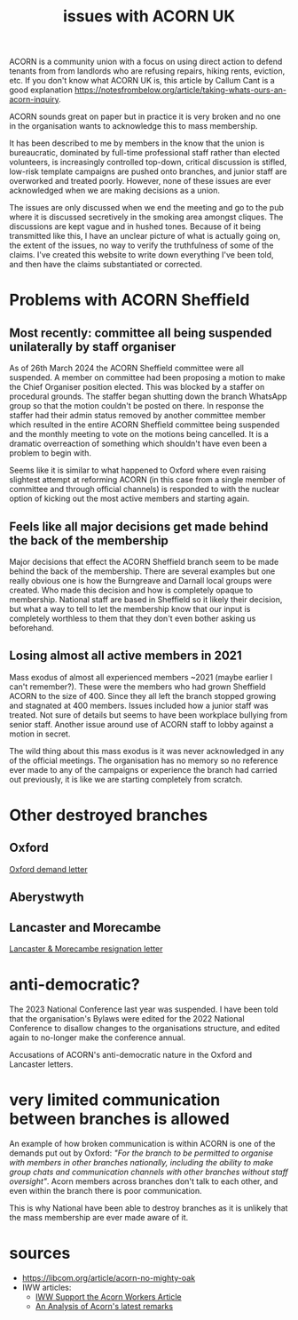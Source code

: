 #+title: issues with ACORN UK

ACORN is a community union with a focus on using direct action to defend tenants from from landlords who are refusing repairs, hiking rents, eviction, etc. If you don't know what ACORN UK is, this article by Callum Cant is a good explanation https://notesfrombelow.org/article/taking-whats-ours-an-acorn-inquiry.

ACORN sounds great on paper but in practice it is very broken and no one in the organisation wants to acknowledge this to mass membership.

It has been described to me by members in the know that the union is bureaucratic, dominated by full-time professional staff rather than elected volunteers, is increasingly controlled top-down, critical discussion is stifled, low-risk template campaigns are pushed onto branches, and junior staff are overworked and treated poorly. However, none of these issues are ever acknowledged when we are making decisions as a union.

The issues are only discussed when we end the meeting and go to the pub where it is discussed secretively in the smoking area amongst cliques. The discussions are kept vague and in hushed tones. Because of it being transmitted like this, I have an unclear picture of what is actually going on, the extent of the issues, no way to verify the truthfulness of some of the claims. I've created this website to write down everything I've been told, and then have the claims substantiated or corrected.

* Problems with ACORN Sheffield
** Most recently: committee all being suspended unilaterally by staff organiser
As of 26th March 2024 the ACORN Sheffield committee were all suspended. A member on committee had been proposing a motion to make the Chief Organiser position elected. This was blocked by a staffer on procedural grounds. The staffer began shutting down the branch WhatsApp group so that the motion couldn't be posted on there. In response the staffer had their admin status removed by another committee member which resulted in the entire ACORN Sheffield committee being suspended and the monthly meeting to vote on the motions being cancelled. It is a dramatic overreaction of something which shouldn't have even been a problem to begin with.

Seems like it is similar to what happened to Oxford where even raising slightest attempt at reforming ACORN (in this case from a single member of committee and through official channels) is responded to with the nuclear option of kicking out the most active members and starting again.

** Feels like all major decisions get made behind the back of the membership
Major decisions that effect the ACORN Sheffield branch seem to be made behind the back of the membership. There are several examples but one really obvious one is how the Burngreave and Darnall local groups were created. Who made this decision and how is completely opaque to membership. National staff are based in Sheffield so it likely their decision, but what a way to tell to let the membership know that our input is completely worthless to them that they don't even bother asking us beforehand.

[[file:images/maggie.png]]

** Losing almost all active members in 2021
Mass exodus of almost all experienced members ~2021 (maybe earlier I can't remember?). These were the members who had grown Sheffield ACORN to the size of 400. Since they all left the branch stopped growing and stagnated at 400 members. Issues included how a junior staff was treated. Not sure of details but seems to have been workplace bullying from senior staff. Another issue around use of ACORN staff to lobby against a motion in secret.

The wild thing about this mass exodus is it was never acknowledged in any of the official meetings. The organisation has no memory so no reference ever made to any of the campaigns or experience the branch had carried out previously, it is like we are starting completely from scratch.

* Other destroyed branches
** Oxford
[[file:resources/demand letters/copy-of-acorn-oxford-demands.pdf][Oxford demand letter]]

** Aberystwyth
#+attr_html: :width 95%
[[./images/fuzzy picture.jpg]]

#+attr_html: :width 95%
[[./images/translated-from-welsh-article.jpg]]

** Lancaster and Morecambe
[[file:./resources/demand letters/Lancaster & Morecambe Letter.pdf][Lancaster & Morecambe resignation letter]]

* anti-democratic?
The 2023 National Conference last year was suspended. I have been told that the organisation's Bylaws were edited for the 2022 National Conference to disallow changes to the organisations structure, and edited again to no-longer make the conference annual.

Accusations of ACORN's anti-democratic nature in the Oxford and Lancaster letters.

* very limited communication between branches is allowed
An example of how broken communication is within ACORN is one of the demands put out by Oxford: /"For the branch to be permitted to organise with members in other branches nationally, including the ability to make group chats and communication channels with other branches without staff oversight"/. Acorn members across branches don't talk to each other, and even within the branch there is poor communication.

This is why National have been able to destroy branches as it is unlikely that the mass membership are ever made aware of it.


* sources
- https://libcom.org/article/acorn-no-mighty-oak
- IWW articles:
  - [[https://archive.iww.org/history/campaigns/acorn/speakout/32/][IWW Support the Acorn Workers Article]]
  - [[https://archive.iww.org/history/campaigns/acorn/speakout/43/][An Analysis of Acorn's latest remarks]]
